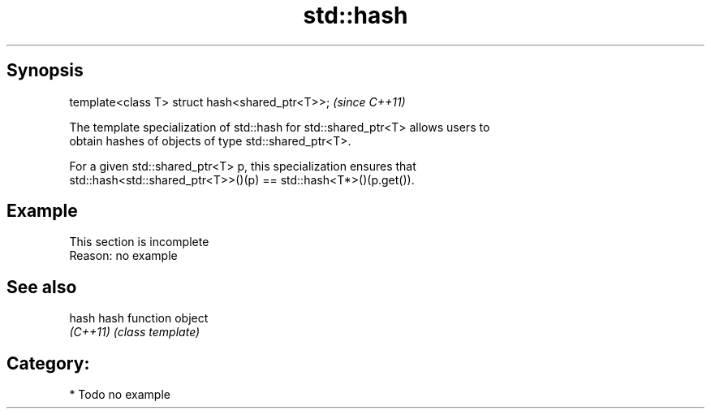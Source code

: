 .TH std::hash 3 "Apr 19 2014" "1.0.0" "C++ Standard Libary"
.SH Synopsis
   template<class T> struct hash<shared_ptr<T>>;  \fI(since C++11)\fP

   The template specialization of std::hash for std::shared_ptr<T> allows users to
   obtain hashes of objects of type std::shared_ptr<T>.

   For a given std::shared_ptr<T> p, this specialization ensures that
   std::hash<std::shared_ptr<T>>()(p) == std::hash<T*>()(p.get()).

.SH Example

    This section is incomplete
    Reason: no example

.SH See also

   hash    hash function object
   \fI(C++11)\fP \fI(class template)\fP

.SH Category:

     * Todo no example
